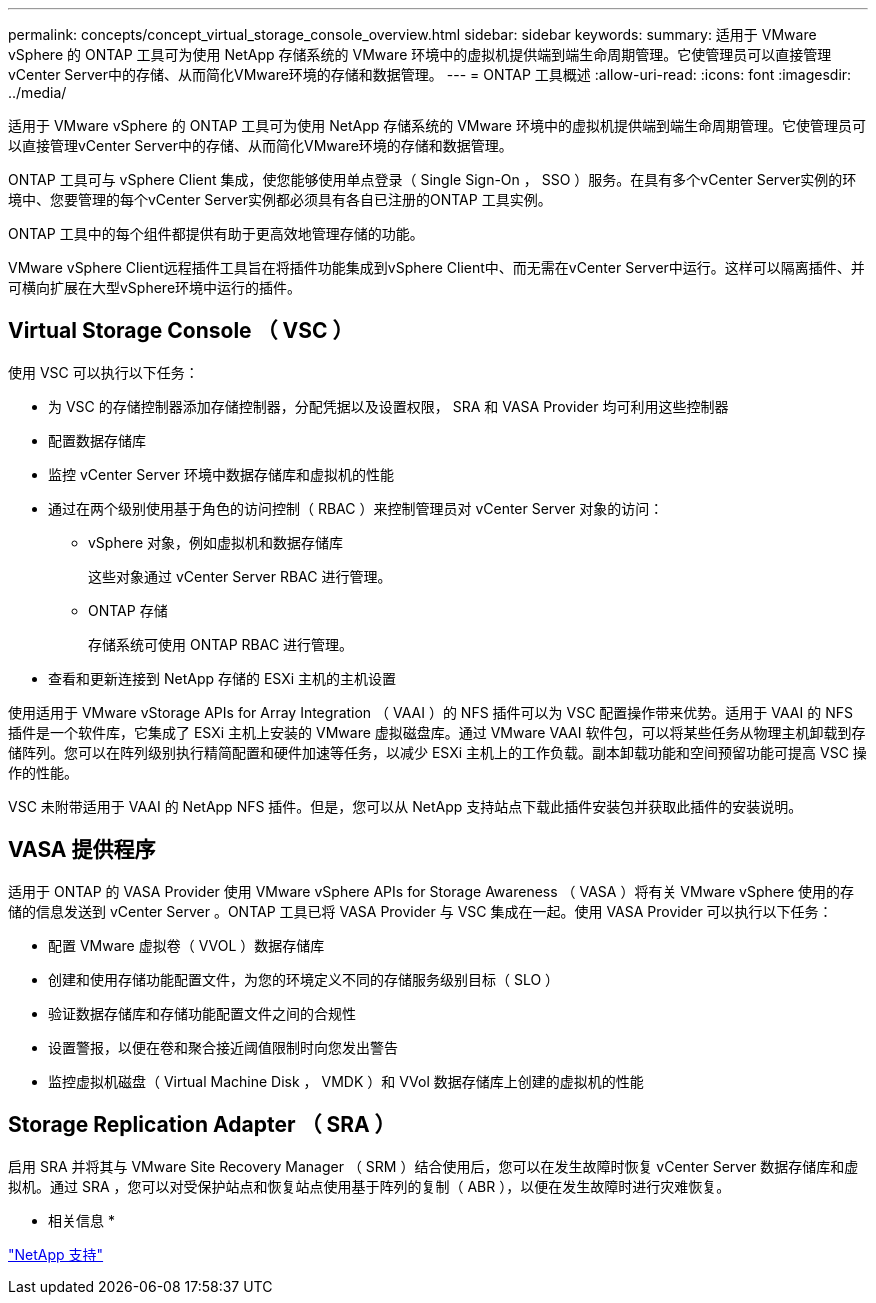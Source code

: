 ---
permalink: concepts/concept_virtual_storage_console_overview.html 
sidebar: sidebar 
keywords:  
summary: 适用于 VMware vSphere 的 ONTAP 工具可为使用 NetApp 存储系统的 VMware 环境中的虚拟机提供端到端生命周期管理。它使管理员可以直接管理vCenter Server中的存储、从而简化VMware环境的存储和数据管理。 
---
= ONTAP 工具概述
:allow-uri-read: 
:icons: font
:imagesdir: ../media/


[role="lead"]
适用于 VMware vSphere 的 ONTAP 工具可为使用 NetApp 存储系统的 VMware 环境中的虚拟机提供端到端生命周期管理。它使管理员可以直接管理vCenter Server中的存储、从而简化VMware环境的存储和数据管理。

ONTAP 工具可与 vSphere Client 集成，使您能够使用单点登录（ Single Sign-On ， SSO ）服务。在具有多个vCenter Server实例的环境中、您要管理的每个vCenter Server实例都必须具有各自已注册的ONTAP 工具实例。

ONTAP 工具中的每个组件都提供有助于更高效地管理存储的功能。

VMware vSphere Client远程插件工具旨在将插件功能集成到vSphere Client中、而无需在vCenter Server中运行。这样可以隔离插件、并可横向扩展在大型vSphere环境中运行的插件。



== Virtual Storage Console （ VSC ）

使用 VSC 可以执行以下任务：

* 为 VSC 的存储控制器添加存储控制器，分配凭据以及设置权限， SRA 和 VASA Provider 均可利用这些控制器
* 配置数据存储库
* 监控 vCenter Server 环境中数据存储库和虚拟机的性能
* 通过在两个级别使用基于角色的访问控制（ RBAC ）来控制管理员对 vCenter Server 对象的访问：
+
** vSphere 对象，例如虚拟机和数据存储库
+
这些对象通过 vCenter Server RBAC 进行管理。

** ONTAP 存储
+
存储系统可使用 ONTAP RBAC 进行管理。



* 查看和更新连接到 NetApp 存储的 ESXi 主机的主机设置


使用适用于 VMware vStorage APIs for Array Integration （ VAAI ）的 NFS 插件可以为 VSC 配置操作带来优势。适用于 VAAI 的 NFS 插件是一个软件库，它集成了 ESXi 主机上安装的 VMware 虚拟磁盘库。通过 VMware VAAI 软件包，可以将某些任务从物理主机卸载到存储阵列。您可以在阵列级别执行精简配置和硬件加速等任务，以减少 ESXi 主机上的工作负载。副本卸载功能和空间预留功能可提高 VSC 操作的性能。

VSC 未附带适用于 VAAI 的 NetApp NFS 插件。但是，您可以从 NetApp 支持站点下载此插件安装包并获取此插件的安装说明。



== VASA 提供程序

适用于 ONTAP 的 VASA Provider 使用 VMware vSphere APIs for Storage Awareness （ VASA ）将有关 VMware vSphere 使用的存储的信息发送到 vCenter Server 。ONTAP 工具已将 VASA Provider 与 VSC 集成在一起。使用 VASA Provider 可以执行以下任务：

* 配置 VMware 虚拟卷（ VVOL ）数据存储库
* 创建和使用存储功能配置文件，为您的环境定义不同的存储服务级别目标（ SLO ）
* 验证数据存储库和存储功能配置文件之间的合规性
* 设置警报，以便在卷和聚合接近阈值限制时向您发出警告
* 监控虚拟机磁盘（ Virtual Machine Disk ， VMDK ）和 VVol 数据存储库上创建的虚拟机的性能




== Storage Replication Adapter （ SRA ）

启用 SRA 并将其与 VMware Site Recovery Manager （ SRM ）结合使用后，您可以在发生故障时恢复 vCenter Server 数据存储库和虚拟机。通过 SRA ，您可以对受保护站点和恢复站点使用基于阵列的复制（ ABR ），以便在发生故障时进行灾难恢复。

* 相关信息 *

https://mysupport.netapp.com/site/global/dashboard["NetApp 支持"]
